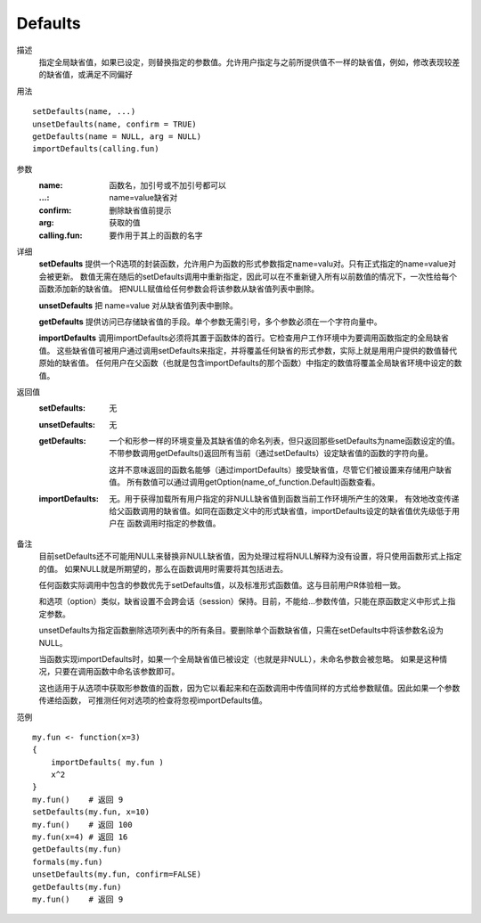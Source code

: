 Defaults
========

描述
    指定全局缺省值，如果已设定，则替换指定的参数值。允许用户指定与之前所提供值不一样的缺省值，例如，修改表现较差的缺省值，或满足不同偏好

用法
::

    setDefaults(name, ...)
    unsetDefaults(name, confirm = TRUE)
    getDefaults(name = NULL, arg = NULL)
    importDefaults(calling.fun)

参数
    :name:          函数名，加引号或不加引号都可以
    :...:           name=value缺省对
    :confirm:       删除缺省值前提示
    :arg:           获取的值
    :calling.fun:   要作用于其上的函数的名字

详细
    **setDefaults** 提供一个R选项的封装函数，允许用户为函数的形式参数指定name=valu对。只有正式指定的name=value对会被更新。
    数值无需在随后的setDefaults调用中重新指定，因此可以在不重新键入所有以前数值的情况下，一次性给每个函数添加新的缺省值。
    把NULL赋值给任何参数会将该参数从缺省值列表中删除。

    **unsetDefaults** 把 name=value 对从缺省值列表中删除。

    **getDefaults** 提供访问已存储缺省值的手段。单个参数无需引号，多个参数必须在一个字符向量中。

    **importDefaults** 调用importDefaults必须将其置于函数体的首行。它检查用户工作环境中为要调用函数指定的全局缺省值。
    这些缺省值可被用户通过调用setDefaults来指定，并将覆盖任何缺省的形式参数，实际上就是用用户提供的数值替代原始的缺省值。
    任何用户在父函数（也就是包含importDefaults的那个函数）中指定的数值将覆盖全局缺省环境中设定的数值。

返回值
    :setDefaults: 无
    :unsetDefaults: 无
    :getDefaults: 一个和形参一样的环境变量及其缺省值的命名列表，但只返回那些setDefaults为name函数设定的值。
                    不带参数调用getDefaults()返回所有当前（通过setDefaults）设定缺省值的函数的字符向量。

                    这并不意味返回的函数名能够（通过importDefaults）接受缺省值，尽管它们被设置来存储用户缺省值。
                    所有数值可以通过调用getOption(name_of_function.Default)函数查看。
    :importDefaults: 无。用于获得加载所有用户指定的非NULL缺省值到函数当前工作环境所产生的效果，
                    有效地改变传递给父函数调用的缺省值。如同在函数定义中的形式缺省值，importDefaults设定的缺省值优先级低于用户在
                    函数调用时指定的参数值。

备注
    目前setDefaults还不可能用NULL来替换非NULL缺省值，因为处理过程将NULL解释为没有设置，将只使用函数形式上指定的值。
    如果NULL就是所期望的，那么在函数调用时需要将其包括进去。

    任何函数实际调用中包含的参数优先于setDefaults值，以及标准形式函数值。这与目前用户R体验相一致。

    和选项（option）类似，缺省设置不会跨会话（session）保持。目前，不能给...参数传值，只能在原函数定义中形式上指定参数。

    unsetDefaults为指定函数删除选项列表中的所有条目。要删除单个函数缺省值，只需在setDefaults中将该参数名设为NULL。

    当函数实现importDefaults时，如果一个全局缺省值已被设定（也就是非NULL），未命名参数会被忽略。
    如果是这种情况，只要在调用函数中命名该参数即可。

    这也适用于从选项中获取形参数值的函数，因为它以看起来和在函数调用中传值同样的方式给参数赋值。因此如果一个参数传递给函数，
    可推测任何对选项的检查将忽视importDefaults值。

范例
::

    my.fun <- function(x=3)
    {
        importDefaults( my.fun )
        x^2
    }
    my.fun()    # 返回 9
    setDefaults(my.fun, x=10)
    my.fun()    # 返回 100
    my.fun(x=4) # 返回 16
    getDefaults(my.fun)
    formals(my.fun)
    unsetDefaults(my.fun, confirm=FALSE)
    getDefaults(my.fun)
    my.fun()    # 返回 9


